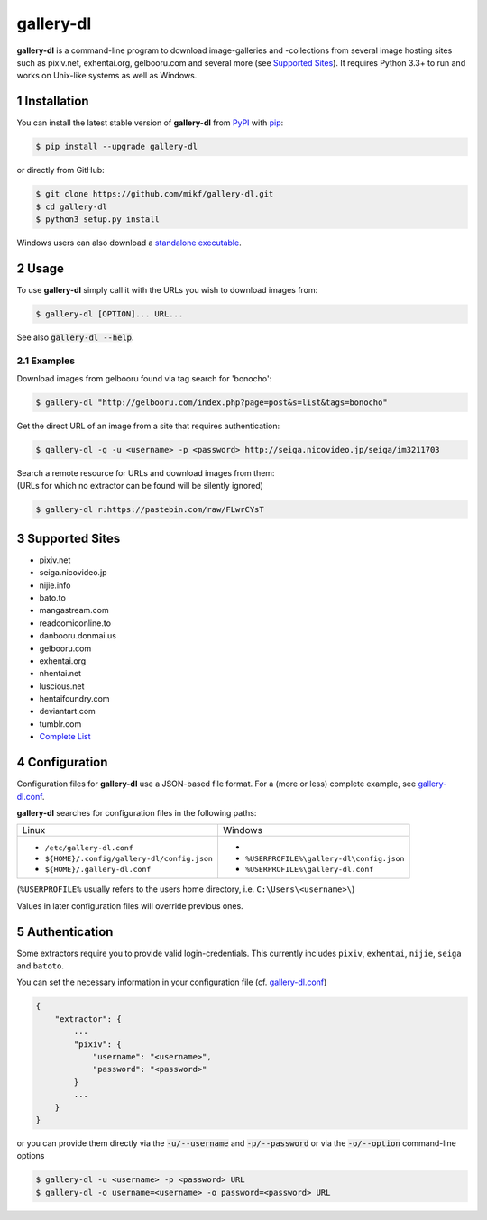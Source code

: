 ==========
gallery-dl
==========

**gallery-dl** is a command-line program to download image-galleries and
-collections from several image hosting sites such as pixiv.net, exhentai.org,
gelbooru.com and several more (see `Supported Sites`_). It requires Python 3.3+
to run and works on Unix-like systems as well as Windows.


|pypi| |build|

.. section-numbering::


Installation
============

You can install the latest stable version of **gallery-dl** from PyPI_
with pip_:

.. code:: bash

    $ pip install --upgrade gallery-dl

or directly from GitHub:

.. code:: bash

    $ git clone https://github.com/mikf/gallery-dl.git
    $ cd gallery-dl
    $ python3 setup.py install

Windows users can also download a `standalone executable`_.


Usage
=====

To use **gallery-dl** simply call it with the URLs you wish to download images
from:

.. code:: bash

    $ gallery-dl [OPTION]... URL...

See also :code:`gallery-dl --help`.


Examples
--------

Download images from gelbooru found via tag search for 'bonocho':

.. code:: bash

    $ gallery-dl "http://gelbooru.com/index.php?page=post&s=list&tags=bonocho"


Get the direct URL of an image from a site that requires authentication:

.. code:: bash

    $ gallery-dl -g -u <username> -p <password> http://seiga.nicovideo.jp/seiga/im3211703


| Search a remote resource for URLs and download images from them:
| (URLs for which no extractor can be found will be silently ignored)

.. code:: bash

    $ gallery-dl r:https://pastebin.com/raw/FLwrCYsT


Supported Sites
===============

* pixiv.net
* seiga.nicovideo.jp
* nijie.info
* bato.to
* mangastream.com
* readcomiconline.to
* danbooru.donmai.us
* gelbooru.com
* exhentai.org
* nhentai.net
* luscious.net
* hentaifoundry.com
* deviantart.com
* tumblr.com
* `Complete List`_


Configuration
=============

Configuration files for **gallery-dl** use a JSON-based file format.
For a (more or less) complete example, see gallery-dl.conf_.

**gallery-dl** searches for configuration files in the following paths:

+--------------------------------------------+------------------------------------------+
| Linux                                      | Windows                                  |
+--------------------------------------------+------------------------------------------+
|* ``/etc/gallery-dl.conf``                  |*                                         |
|* ``${HOME}/.config/gallery-dl/config.json``|* ``%USERPROFILE%\gallery-dl\config.json``|
|* ``${HOME}/.gallery-dl.conf``              |* ``%USERPROFILE%\gallery-dl.conf``       |
+--------------------------------------------+------------------------------------------+

(``%USERPROFILE%`` usually refers to the users home directory,
i.e. ``C:\Users\<username>\``)

Values in later configuration files will override previous ones.


Authentication
==============

Some extractors require you to provide valid login-credentials.
This currently includes ``pixiv``, ``exhentai``, ``nijie``, ``seiga``
and ``batoto``.

You can set the necessary information in your configuration file
(cf. gallery-dl.conf_)

.. code::

    {
        "extractor": {
            ...
            "pixiv": {
                "username": "<username>",
                "password": "<password>"
            }
            ...
        }
    }

or you can provide them directly via the
:code:`-u/--username` and :code:`-p/--password` or via the
:code:`-o/--option` command-line options


.. code:: bash

    $ gallery-dl -u <username> -p <password> URL
    $ gallery-dl -o username=<username> -o password=<password> URL


.. _gallery-dl.conf:       https://github.com/mikf/gallery-dl/blob/master/gallery-dl.conf
.. _Complete List:         https://github.com/mikf/gallery-dl/blob/master/supportedsites.rst
.. _standalone executable: https://github.com/mikf/gallery-dl/releases/download/v0.7.0/gallery-dl.exe
.. _Python:   https://www.python.org/downloads/
.. _Requests: https://pypi.python.org/pypi/requests/
.. _PyPI:     https://pypi.python.org/pypi
.. _pip:      https://pip.pypa.io/en/stable/


.. |pypi| image:: https://img.shields.io/pypi/v/gallery-dl.svg
    :target: https://pypi.python.org/pypi/gallery-dl

.. |build| image:: https://travis-ci.org/mikf/gallery-dl.svg?branch=master
    :target: https://travis-ci.org/mikf/gallery-dl
